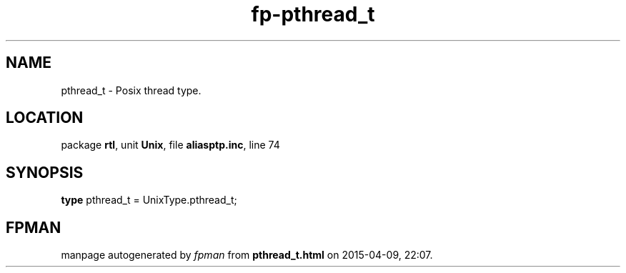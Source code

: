 .\" file autogenerated by fpman
.TH "fp-pthread_t" 3 "2014-03-14" "fpman" "Free Pascal Programmer's Manual"
.SH NAME
pthread_t - Posix thread type.
.SH LOCATION
package \fBrtl\fR, unit \fBUnix\fR, file \fBaliasptp.inc\fR, line 74
.SH SYNOPSIS
\fBtype\fR pthread_t = UnixType.pthread_t;
.SH FPMAN
manpage autogenerated by \fIfpman\fR from \fBpthread_t.html\fR on 2015-04-09, 22:07.

